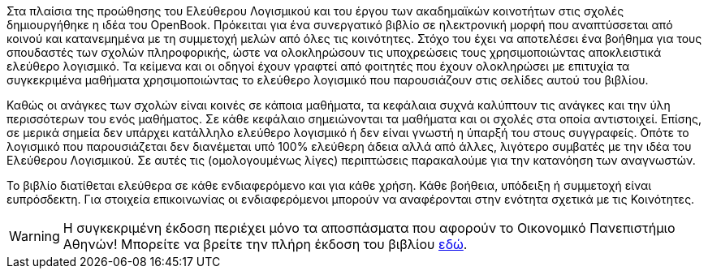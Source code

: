 Στα πλαίσια της προώθησης του Ελεύθερου Λογισμικού και του έργου των ακαδημαϊκών
κοινοτήτων στις σχολές δημιουργήθηκε η ιδέα του OpenBook. Πρόκειται για ένα
συνεργατικό βιβλίο σε ηλεκτρονική μορφή που αναπτύσσεται από κοινού και
κατανεμημένα με τη συμμετοχή μελών από όλες τις κοινότητες. Στόχο του έχει να
αποτελέσει ένα βοήθημα για τους σπουδαστές των σχολών πληροφορικής, ώστε να
ολοκληρώσουν τις υποχρεώσεις τους χρησιμοποιώντας αποκλειστικά ελεύθερο
λογισμικό. Τα κείμενα και οι οδηγοί έχουν γραφτεί από φοιτητές που έχουν
ολοκληρώσει με επιτυχία τα συγκεκριμένα μαθήματα χρησιμοποιώντας το ελεύθερο
λογισμικό που παρουσιάζουν στις σελίδες αυτού του βιβλίου.

Καθώς οι ανάγκες των σχολών είναι κοινές σε κάποια μαθήματα, τα κεφάλαια συχνά
καλύπτουν τις ανάγκες και την ύλη περισσότερων του ενός μαθήματος. Σε κάθε
κεφάλαιο σημειώνονται τα μαθήματα και οι σχολές στα οποία αντιστοιχεί. Επίσης,
σε μερικά σημεία δεν υπάρχει κατάλληλο ελεύθερο λογισμικό ή δεν είναι γνωστή η
ύπαρξή του στους συγγραφείς. Οπότε το λογισμικό που παρουσιάζεται δεν διανέμεται
υπό 100% ελεύθερη άδεια αλλά από άλλες, λιγότερο συμβατές με την ιδέα του
Ελεύθερου Λογισμικού. Σε αυτές τις (ομολογουμένως λίγες) περιπτώσεις παρακαλούμε
για την κατανόηση των αναγνωστών.

Το βιβλίο διατίθεται ελεύθερα σε κάθε ενδιαφερόμενο και για κάθε χρήση. Κάθε
βοήθεια, υπόδειξη ή συμμετοχή είναι ευπρόσδεκτη. Για στοιχεία επικοινωνίας οι
ενδιαφερόμενοι μπορούν να αναφέρονται στην ενότητα σχετικά με τις Κοινότητες.

WARNING: Η συγκεκριμένη έκδοση περιέχει μόνο τα αποσπάσματα που αφορούν το Οικονομικό 
Πανεπιστήμιο Αθηνών! Μπορείτε να βρείτε την πλήρη έκδοση του βιβλίου http://foss-academic-alliance.github.com/OpenBook/[εδώ].
